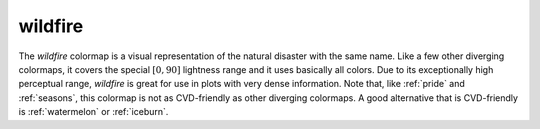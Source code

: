 .. _wildfire:

wildfire
--------
.. image:: ../../../../cmasher/colormaps/wildfire/wildfire.png
    :alt: Visual representation of the *wildfire* colormap.
    :width: 100%
    :align: center

.. image:: ../../../../cmasher/colormaps/wildfire/wildfire_viscm.png
    :alt: Statistics of the *wildfire* colormap.
    :width: 100%
    :align: center

The *wildfire* colormap is a visual representation of the natural disaster with the same name.
Like a few other diverging colormaps, it covers the special :math:`[0, 90]` lightness range and it uses basically all colors.
Due to its exceptionally high perceptual range, *wildfire* is great for use in plots with very dense information.
Note that, like :ref:`pride` and :ref:`seasons`, this colormap is not as CVD-friendly as other diverging colormaps.
A good alternative that is CVD-friendly is :ref:`watermelon` or :ref:`iceburn`.